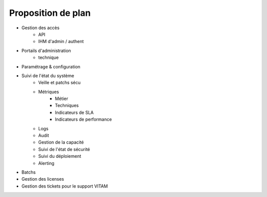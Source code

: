 Proposition de plan
###################

* Gestion des accès
   - API
   - IHM d'admin / authent
* Portails d'administration
   - technique
* Paramétrage & configuration
* Suivi de l'état du système
   - Veille et patchs sécu
   - Métriques
      + Métier
      + Techniques
      + Indicateurs de SLA
      + Indicateurs de performance
   - Logs
   - Audit
   - Gestion de la capacité
   - Suivi de l'état de sécurité
   - Suivi du déploiement
   - Alerting
* Batchs
* Gestion des licenses
* Gestion des tickets pour le support VITAM

